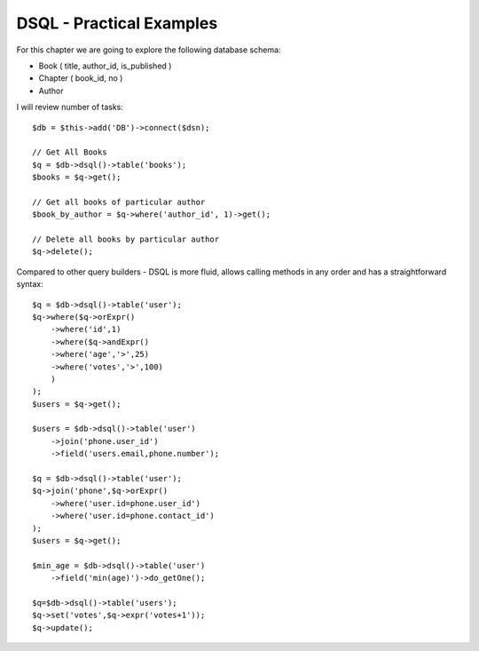 DSQL - Practical Examples
-------------------------

For this chapter we are going to explore the following database schema:

-  Book ( title, author_id, is_published )
-  Chapter ( book_id, no )
-  Author

I will review number of tasks::

    $db = $this->add('DB')->connect($dsn);

    // Get All Books
    $q = $db->dsql()->table('books');
    $books = $q->get();

    // Get all books of particular author
    $book_by_author = $q->where('author_id', 1)->get();

    // Delete all books by particular author
    $q->delete();

Compared to other query builders - DSQL is more fluid, allows calling
methods in any order and has a straightforward syntax::

    $q = $db->dsql()->table('user');
    $q->where($q->orExpr()
        ->where('id',1)
        ->where($q->andExpr()
        ->where('age','>',25)
        ->where('votes','>',100)
        )
    );
    $users = $q->get();

    $users = $db->dsql()->table('user')
        ->join('phone.user_id')
        ->field('users.email,phone.number');

    $q = $db->dsql()->table('user');
    $q->join('phone',$q->orExpr()
        ->where('user.id=phone.user_id')
        ->where('user.id=phone.contact_id')
    );
    $users = $q->get();

    $min_age = $db->dsql()->table('user')
        ->field('min(age)')->do_getOne();

    $q=$db->dsql()->table('users');
    $q->set('votes',$q->expr('votes+1'));
    $q->update();


